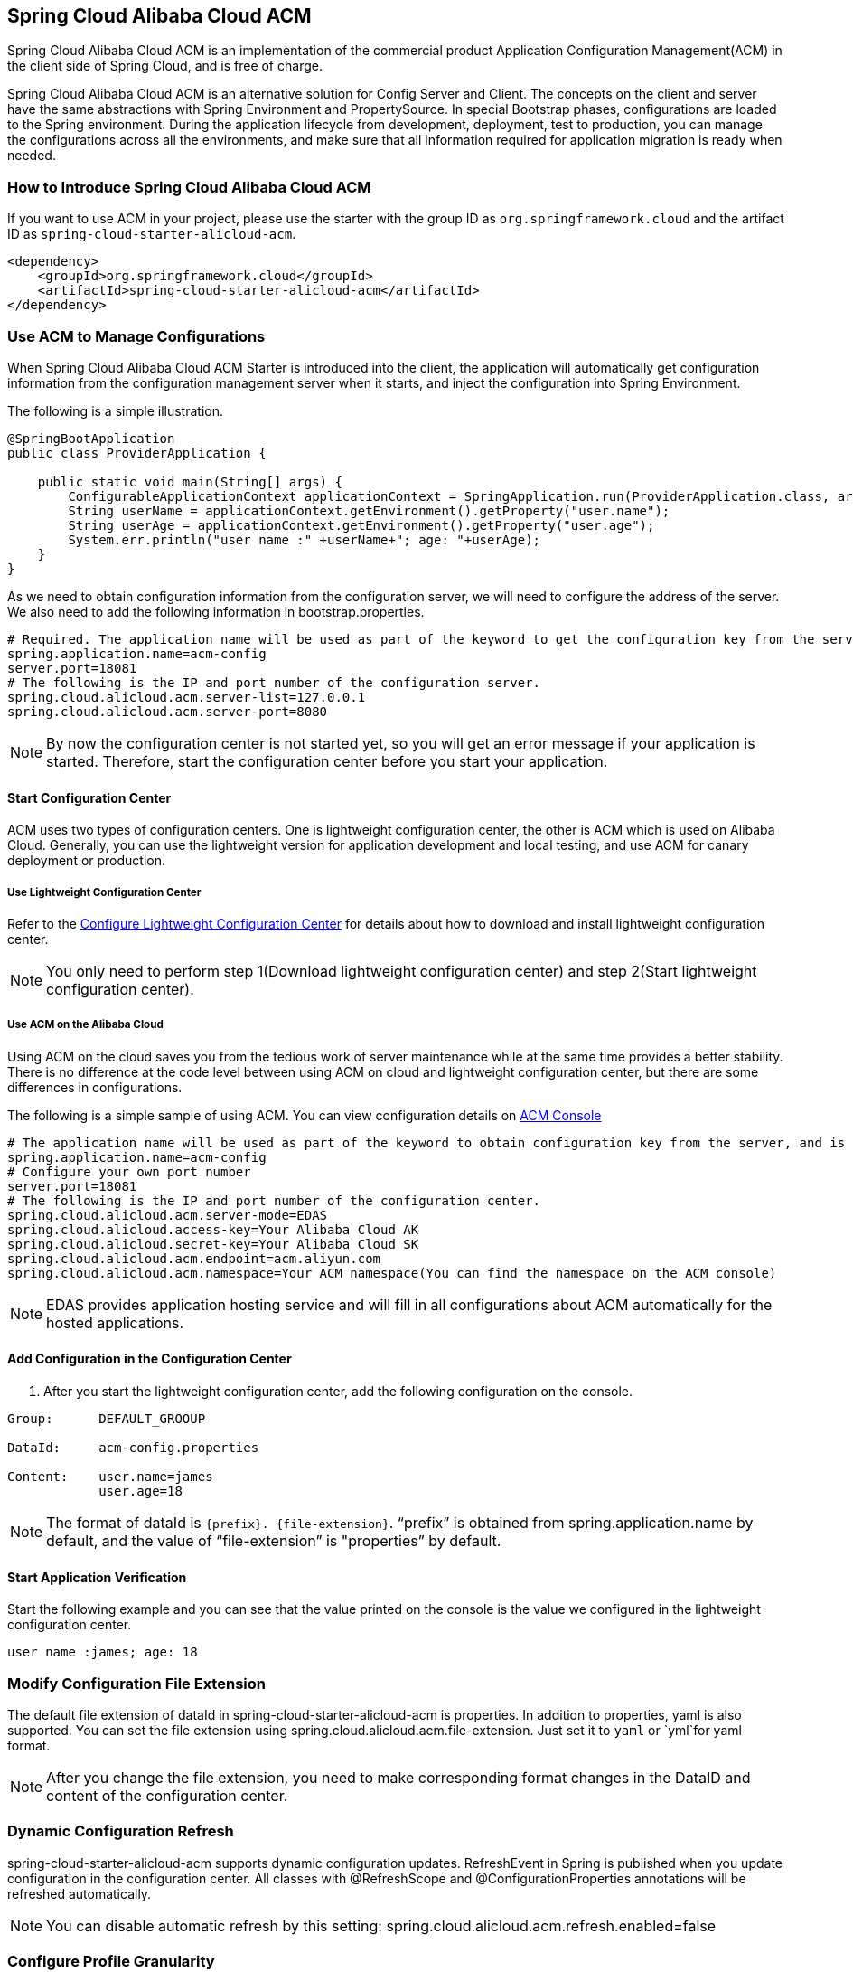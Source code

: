 == Spring Cloud Alibaba Cloud ACM

Spring Cloud Alibaba Cloud ACM is an implementation of the commercial product Application Configuration Management(ACM) in the client side of Spring Cloud, and is free of charge.

Spring Cloud Alibaba Cloud ACM is an alternative solution for Config Server and Client. The concepts on the client and server have the  same abstractions with Spring Environment and PropertySource. In special Bootstrap phases, configurations are loaded to the Spring environment. During the application lifecycle from development, deployment, test to production, you can manage the configurations across all the environments, and make sure that all information required for application migration is ready when needed.

=== How to Introduce Spring Cloud Alibaba Cloud ACM

If you want to use ACM in your project, please use the starter with the group ID as `org.springframework.cloud` and the artifact ID as `spring-cloud-starter-alicloud-acm`.

[source,xml]
----
<dependency>
    <groupId>org.springframework.cloud</groupId>
    <artifactId>spring-cloud-starter-alicloud-acm</artifactId>
</dependency>
----

=== Use ACM to Manage Configurations

When Spring Cloud Alibaba Cloud ACM Starter is introduced into the client, the application will automatically get configuration information from the configuration management server when it starts, and inject the configuration into Spring Environment.

The following is a simple illustration.

[source,java]
----
@SpringBootApplication
public class ProviderApplication {

    public static void main(String[] args) {
        ConfigurableApplicationContext applicationContext = SpringApplication.run(ProviderApplication.class, args);
        String userName = applicationContext.getEnvironment().getProperty("user.name");
        String userAge = applicationContext.getEnvironment().getProperty("user.age");
        System.err.println("user name :" +userName+"; age: "+userAge);
    }
}
----

As we need to obtain configuration information from the configuration server, we will need to configure the address of the server. We also need to add the following information in bootstrap.properties.

[source,properties]
----
# Required. The application name will be used as part of the keyword to get the configuration key from the server.
spring.application.name=acm-config
server.port=18081
# The following is the IP and port number of the configuration server.
spring.cloud.alicloud.acm.server-list=127.0.0.1
spring.cloud.alicloud.acm.server-port=8080
----

NOTE: By now the configuration center is not started yet, so you will get an error message if your application is started. Therefore, start the configuration center before you start your application.


==== Start Configuration Center

ACM uses two types of configuration centers. One is lightweight configuration center, the other is ACM which is used on Alibaba Cloud. Generally, you can use the lightweight version for application development and local testing, and use ACM for canary deployment or production.

===== Use Lightweight Configuration Center

Refer to the https://help.aliyun.com/document_detail/44163.html[Configure Lightweight Configuration Center] for details about how to download and install lightweight configuration center.

NOTE: You only need to perform step 1(Download lightweight configuration center) and step 2(Start lightweight configuration center).


===== Use ACM on the Alibaba Cloud

Using ACM on the cloud saves you from the tedious work of server maintenance while at the same time provides a better stability. There is no difference at the code level between using ACM on cloud and lightweight configuration center, but there are some differences in configurations.

The following is a simple sample of using ACM. You can view configuration details on https://acm.console.aliyun.com[ACM Console]

[source,properties]
----
# The application name will be used as part of the keyword to obtain configuration key from the server, and is mandatory.
spring.application.name=acm-config
# Configure your own port number
server.port=18081
# The following is the IP and port number of the configuration center.
spring.cloud.alicloud.acm.server-mode=EDAS
spring.cloud.alicloud.access-key=Your Alibaba Cloud AK
spring.cloud.alicloud.secret-key=Your Alibaba Cloud SK
spring.cloud.alicloud.acm.endpoint=acm.aliyun.com
spring.cloud.alicloud.acm.namespace=Your ACM namespace(You can find the namespace on the ACM console)
----

NOTE: EDAS provides application hosting service and will fill in all configurations about ACM automatically for the hosted applications.

==== Add Configuration in the Configuration Center

1. After you start the lightweight configuration center, add the following configuration on the console.

[source,subs="normal"]
----
Group:      DEFAULT_GROOUP

DataId:     acm-config.properties

Content:    user.name=james
            user.age=18
----

NOTE: The format of dataId is `{prefix}. {file-extension}`. “prefix” is obtained from spring.application.name by default, and the value of “file-extension” is "properties” by default.

==== Start Application Verification

Start the following example and you can see that the value printed on the console is the value we configured in the lightweight configuration center.

[source,subs="normal"]
----
user name :james; age: 18
----

=== Modify Configuration File Extension

The default file extension of dataId in spring-cloud-starter-alicloud-acm is properties. In addition to properties,  yaml is also supported.
You can set the file extension using spring.cloud.alicloud.acm.file-extension. Just set it to `yaml` or `yml`for yaml format.

NOTE: After you change the file extension, you need to make corresponding format changes in the DataID and content of the configuration center.

=== Dynamic Configuration Refresh

spring-cloud-starter-alicloud-acm supports dynamic configuration updates. RefreshEvent in Spring is published when you update configuration in the configuration center.
All classes with @RefreshScope and @ConfigurationProperties annotations will be refreshed automatically.

NOTE: You can disable automatic refresh by this setting: spring.cloud.alicloud.acm.refresh.enabled=false

=== Configure Profile Granularity

When configuration is loaded by spring-cloud-starter-alicloud-acm, configuration with DataId {spring.application.name}. {file-extension} will be loaded first. If there is content in spring.profiles.active, the content of spring.profile, and configuration with the dataid format of{spring.application.name}-{profile}. {file-extension} will also be loaded in turn, and the latter has higher priority.

spring.profiles.active is the configuration metadata, and should also be configured in bootstrap.properties or bootstrap.yaml. For example, you can add the following content in bootstrap.properties.

[sources,properties]
----
spring.profiles.active={profile-name}
----

Note: You can also configure the granularity through JVM parameters such as -Dspring.profiles.active=develop or --spring.profiles.active=develop, which have higher priority. Just follow the specifications of Spring Boot.


=== Support Custom ACM Timeout

the default timeout of ACM client get config from sever is 3000 ms . If you need to define a timeout, set configuration `spring.cloud.alicloud.acm.timeout`,the unit is millisecond.


=== Support Custom Group Configurations

DEFAULT_GROUP is used by default when no `{spring.cloud.alicloud.acm.group}` configuration is defined. If you need to define your own group, you can use the following method:

[source,properties]
----
spring.cloud.alicloud.acm.group=DEVELOP_GROUP
----

NOTE: This configuration must be placed in the bootstrap.properties file, and the value of Group must be the same with the value of `spring.cloud.alicloud.acm.group`.

==== Support Shared Configurations

ACM provides a solution to share the same configuration across multiple applications. You can do this by adding the `spring.application.group` configuration in Bootstrap.

[source,properties]
----
spring.application.group=company.department.team
----

Then, you application will retrieve configurations from the following DataId in turn before it retrieves its own configuration: company:application.properties, company.department:application.properties, company.department.team:application.properties。
After that, it also retrieves configuration from  {spring.application.group}: {spring.application.name}. {file-extension}
The later in order, the higer the priority, and the unique configuration of the application itself has the highest priority.


NOTE: The default suffix of DataId is properties, and you can change it using spring.cloud.alicloud.acm.file-extension. `{spring.application.group}: {spring.application.name}. {file-extension}` 。

NOTE: If you configured `spring.profiles.active` , then the DataId format of `{spring.application.group}: {spring.application.name}-{spring.profiles.active}. {file-extension}` is also supported, and has higher priority than `{spring.application.group}: {spring.application.name}. {file-extension}`

=== Actuator Endpoint

the Actuator endpoint of ACM is `/acm`, `config` represents the ACM metadata configuration information, `runtime.sources` corresponds to the configuration information obtained from the ACM server and the last refresh time, `runtime.refreshHistory` corresponds to the dynamic refresh history.